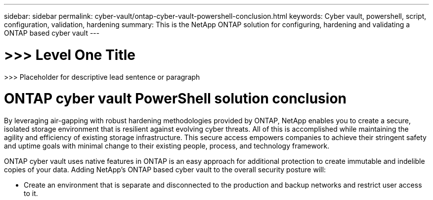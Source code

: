 ---
sidebar: sidebar
permalink: cyber-vault/ontap-cyber-vault-powershell-conclusion.html
keywords: Cyber vault, powershell, script, configuration, validation, hardening
summary: This is the NetApp ONTAP solution for configuring, hardening and validating a ONTAP based cyber vault
---

= >>> Level One Title

:hardbreaks:
:nofooter:
:icons: font
:linkattrs:
:imagesdir: ../media

[.lead]
>>> Placeholder for descriptive lead sentence or paragraph

= ONTAP cyber vault PowerShell solution conclusion

By leveraging air-gapping with robust hardening methodologies provided by ONTAP, NetApp enables you to create a secure, isolated storage environment that is resilient against evolving cyber threats. All of this is accomplished while maintaining the agility and efficiency of existing storage infrastructure. This secure access empowers companies to achieve their stringent safety and uptime goals with minimal change to their existing people, process, and technology framework.

ONTAP cyber vault uses native features in ONTAP is an easy approach for additional protection to create immutable and indelible copies of your data. Adding NetApp's ONTAP based cyber vault to the overall security posture will:

* Create an environment that is separate and disconnected to the production and backup networks and restrict user access to it.
